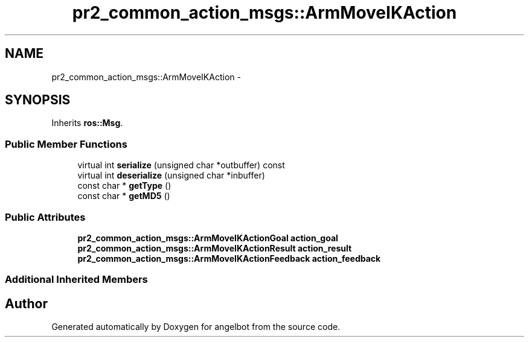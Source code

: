 .TH "pr2_common_action_msgs::ArmMoveIKAction" 3 "Sat Jul 9 2016" "angelbot" \" -*- nroff -*-
.ad l
.nh
.SH NAME
pr2_common_action_msgs::ArmMoveIKAction \- 
.SH SYNOPSIS
.br
.PP
.PP
Inherits \fBros::Msg\fP\&.
.SS "Public Member Functions"

.in +1c
.ti -1c
.RI "virtual int \fBserialize\fP (unsigned char *outbuffer) const "
.br
.ti -1c
.RI "virtual int \fBdeserialize\fP (unsigned char *inbuffer)"
.br
.ti -1c
.RI "const char * \fBgetType\fP ()"
.br
.ti -1c
.RI "const char * \fBgetMD5\fP ()"
.br
.in -1c
.SS "Public Attributes"

.in +1c
.ti -1c
.RI "\fBpr2_common_action_msgs::ArmMoveIKActionGoal\fP \fBaction_goal\fP"
.br
.ti -1c
.RI "\fBpr2_common_action_msgs::ArmMoveIKActionResult\fP \fBaction_result\fP"
.br
.ti -1c
.RI "\fBpr2_common_action_msgs::ArmMoveIKActionFeedback\fP \fBaction_feedback\fP"
.br
.in -1c
.SS "Additional Inherited Members"


.SH "Author"
.PP 
Generated automatically by Doxygen for angelbot from the source code\&.
